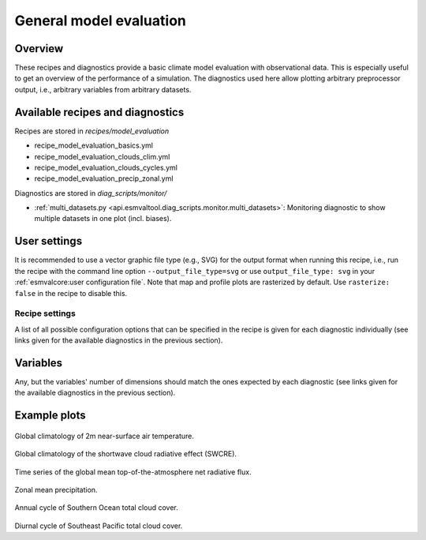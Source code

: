 .. _recipe_model_evaluation:

General model evaluation
========================

Overview
--------

These recipes and diagnostics provide a basic climate model evaluation with
observational data.
This is especially useful to get an overview of the performance of a
simulation.
The diagnostics used here allow plotting arbitrary preprocessor output, i.e.,
arbitrary variables from arbitrary datasets.


Available recipes and diagnostics
---------------------------------

Recipes are stored in `recipes/model_evaluation`

* recipe_model_evaluation_basics.yml
* recipe_model_evaluation_clouds_clim.yml
* recipe_model_evaluation_clouds_cycles.yml
* recipe_model_evaluation_precip_zonal.yml

Diagnostics are stored in `diag_scripts/monitor/`

* :ref:`multi_datasets.py
  <api.esmvaltool.diag_scripts.monitor.multi_datasets>`:
  Monitoring diagnostic to show multiple datasets in one plot (incl. biases).


User settings
-------------

It is recommended to use a vector graphic file type (e.g., SVG) for the output
format when running this recipe, i.e., run the recipe with the command line
option ``--output_file_type=svg`` or use ``output_file_type: svg`` in your
:ref:`esmvalcore:user configuration file`.
Note that map and profile plots are rasterized by default.
Use ``rasterize: false`` in the recipe to disable
this.


Recipe settings
~~~~~~~~~~~~~~~

A list of all possible configuration options that can be specified in the
recipe is given for each diagnostic individually (see links given for the
available diagnostics in the previous section).


Variables
---------

Any, but the variables' number of dimensions should match the ones expected by
each diagnostic (see links given for the available diagnostics in the previous
section).


Example plots
-------------

.. _fig_1:
.. figure::  /recipes/figures/model_evaluation/map_tas_MPI-ESM1-2-HR_Amon.jpg
   :align:   center
   :width:   14cm

Global climatology of 2m near-surface air temperature.

.. _fig_2:
.. figure::  /recipes/figures/model_evaluation/map_swcre_MPI-ESM1-2-HR_Amon.jpg
   :align:   center
   :width:   14cm

Global climatology of the shortwave cloud radiative effect (SWCRE).

.. _fig_3:
.. figure::  /recipes/figures/model_evaluation/timeseries_rtnt_ambiguous_dataset_Amon.jpg
   :align:   center
   :width:   14cm

Time series of the global mean top-of-the-atmosphere net radiative flux.

.. _fig_4:
.. figure::  /recipes/figures/model_evaluation/variable_vs_lat_pr_Amon.jpg
   :align:   center
   :width:   14cm

Zonal mean precipitation.

.. _fig_5:
.. figure::  /recipes/figures/model_evaluation/annual_cycle_clt_southerocean_Amon.jpg
   :align:   center
   :width:   14cm

Annual cycle of Southern Ocean total cloud cover.

.. _fig_6:
.. figure::  /recipes/figures/model_evaluation/diurnal_cycle_clt_sepacific_3hr.png
   :align:   center
   :width:   14cm

Diurnal cycle of Southeast Pacific total cloud cover.

